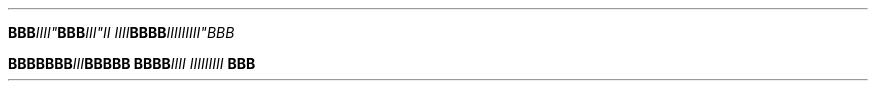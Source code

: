 .TH

.nf
.BI "BBB"IIII" BBB "III""II IIII\
" BBBB III\
IIIIII"BBB


.BI "BBBBBBB" III "BBBBB BBBB" \
 "IIII III\
IIIIII " BBB
